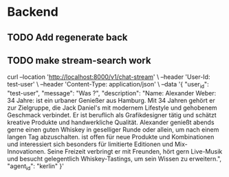 * Backend
** TODO Add regenerate back
** TODO make stream-search work

curl --location 'http://localhost:8000/v1/chat-stream' \
--header 'User-Id: test-user' \
--header 'Content-Type: application/json' \
--data '{
    "user_id": "test-user",
    "message": "Was ?",
    "description": "Name: Alexander Weber\nAlter: 34 Jahre\n\nBeschreibung:\nAlexander ist ein urbaner Genießer aus Hamburg. Mit 34 Jahren gehört er zur Zielgruppe, die Jack Daniel's mit modernem Lifestyle und gehobenem Geschmack verbindet. Er ist beruflich als Grafikdesigner tätig und schätzt kreative Produkte und handwerkliche Qualität. Alexander genießt abends gerne einen guten Whiskey in geselliger Runde oder allein, um nach einem langen Tag abzuschalten.\nEr ist offen für neue Produkte und Kombinationen und interessiert sich besonders für limitierte Editionen und Mix-Innovationen. Seine Freizeit verbringt er mit Freunden, hört gern Live-Musik und besucht gelegentlich Whiskey-Tastings, um sein Wissen zu erweitern.",
    "agent_id": "kerlin"
}'